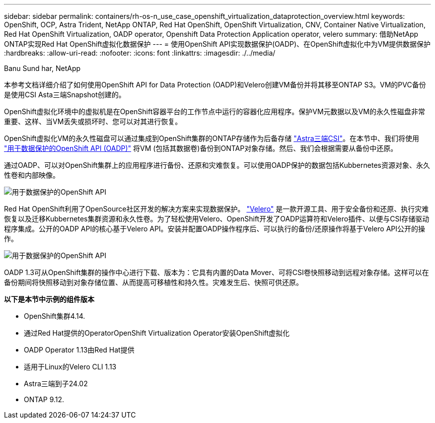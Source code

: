 ---
sidebar: sidebar 
permalink: containers/rh-os-n_use_case_openshift_virtualization_dataprotection_overview.html 
keywords: OpenShift, OCP, Astra Trident, NetApp ONTAP, Red Hat OpenShift, OpenShift Virtualization, CNV, Container Native Virtualization, Red Hat OpenShift Virtualization, OADP operator, Openshift Data Protection Application operator, velero 
summary: 借助NetApp ONTAP实现Red Hat OpenShift虚拟化数据保护 
---
= 使用OpenShift API实现数据保护(OADP)、在OpenShift虚拟化中为VM提供数据保护
:hardbreaks:
:allow-uri-read: 
:nofooter: 
:icons: font
:linkattrs: 
:imagesdir: ./../media/


Banu Sund har, NetApp

[role="lead"]
本参考文档详细介绍了如何使用OpenShift API for Data Protection (OADP)和Velero创建VM备份并将其移至ONTAP S3。VM的PVC备份是使用CSI Asta三端Snapshot创建的。

OpenShift虚拟化环境中的虚拟机是在OpenShift容器平台的工作节点中运行的容器化应用程序。保护VM元数据以及VM的永久性磁盘非常重要、这样、当VM丢失或损坏时、您可以对其进行恢复。

OpenShift虚拟化VM的永久性磁盘可以通过集成到OpenShift集群的ONTAP存储作为后备存储 link:https://docs.netapp.com/us-en/trident/["Astra三端CSI"]。在本节中、我们将使用 link:https://docs.openshift.com/container-platform/4.14/backup_and_restore/application_backup_and_restore/installing/installing-oadp-ocs.html["用于数据保护的OpenShift API (OADP)"] 将VM (包括其数据卷)备份到ONTAP对象存储。然后、我们会根据需要从备份中还原。

通过OADP、可以对OpenShift集群上的应用程序进行备份、还原和灾难恢复。可以使用OADP保护的数据包括Kubbernetes资源对象、永久性卷和内部映像。

image::redhat_openshift_OADP_image1.jpg[用于数据保护的OpenShift API]

Red Hat OpenShift利用了OpenSource社区开发的解决方案来实现数据保护。 link:https://velero.io/["Velero"] 是一款开源工具、用于安全备份和还原、执行灾难恢复以及迁移Kubbernetes集群资源和永久性卷。为了轻松使用Velero、OpenShift开发了OADP运算符和Velero插件、以便与CSI存储驱动程序集成。公开的OADP API的核心基于Velero API。安装并配置OADP操作程序后、可以执行的备份/还原操作将基于Velero API公开的操作。

image::redhat_openshift_OADP_image2.jpg[用于数据保护的OpenShift API]

OADP 1.3可从OpenShift集群的操作中心进行下载、版本为：它具有内置的Data Mover、可将CSI卷快照移动到远程对象存储。这样可以在备份期间将快照移动到对象存储位置、从而提高可移植性和持久性。灾难发生后、快照可供还原。

**以下是本节中示例的组件版本**

* OpenShift集群4.14.
* 通过Red Hat提供的OperatorOpenShift Virtualization Operator安装OpenShift虚拟化
* OADP Operator 1.13由Red Hat提供
* 适用于Linux的Velero CLI 1.13
* Astra三端到子24.02
* ONTAP 9.12.

